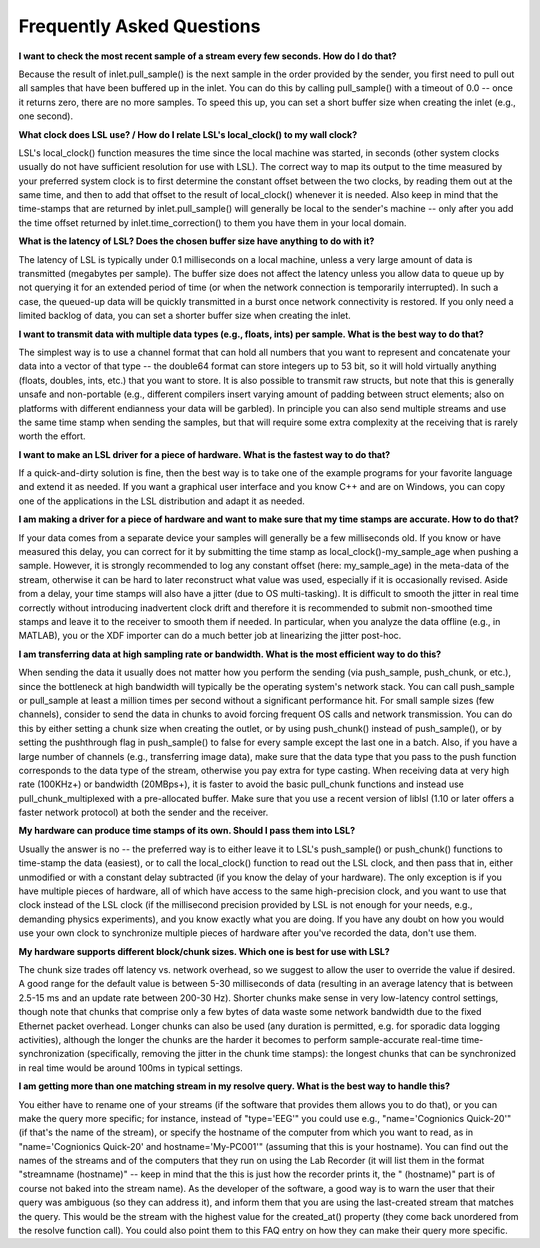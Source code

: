 Frequently Asked Questions
##########################

**I want to check the most recent sample of a stream every few seconds. How do I do that?**

Because the result of inlet.pull\_sample() is the next sample in the order provided by the sender, you first need to pull out all samples that have been buffered up in the inlet. You can do this by calling pull\_sample() with a timeout of 0.0 -- once it returns zero, there are no more samples. To speed this up, you can set a short buffer size when creating the inlet (e.g., one second).

**What clock does LSL use? / How do I relate LSL's local\_clock() to my wall clock?**

LSL's local\_clock() function measures the time since the local machine was started, in seconds (other system clocks usually do not have sufficient resolution for use with LSL). The correct way to map its output to the time measured by your preferred system clock is to first determine the constant offset between the two clocks, by reading them out at the same time, and then to add that offset to the result of local\_clock() whenever it is needed. Also keep in mind that the time-stamps that are returned by inlet.pull\_sample() will generally be local to the sender's machine -- only after you add the time offset returned by inlet.time\_correction() to them you have them in your local domain.

**What is the latency of LSL? Does the chosen buffer size have anything to do with it?**

The latency of LSL is typically under 0.1 milliseconds on a local machine, unless a very large amount of data is transmitted (megabytes per sample). The buffer size does not affect the latency unless you allow data to queue up by not querying it for an extended period of time (or when the network connection is temporarily interrupted). In such a case, the queued-up data will be quickly transmitted in a burst once network connectivity is restored. If you only need a limited backlog of data, you can set a shorter buffer size when creating the inlet.

**I want to transmit data with multiple data types (e.g., floats, ints) per sample. What is the best way to do that?**

The simplest way is to use a channel format that can hold all numbers that you want to represent and concatenate your data into a vector of that type -- the double64 format can store integers up to 53 bit, so it will hold virtually anything (floats, doubles, ints, etc.) that you want to store. It is also possible to transmit raw structs, but note that this is generally unsafe and non-portable (e.g., different compilers insert varying amount of padding between struct elements; also on platforms with different endianness your data will be garbled). In principle you can also send multiple streams and use the same time stamp when sending the samples, but that will require some extra complexity at the receiving that is rarely worth the effort.

**I want to make an LSL driver for a piece of hardware. What is the fastest way to do that?**

If a quick-and-dirty solution is fine, then the best way is to take one of the example programs for your favorite language and extend it as needed. If you want a graphical user interface and you know C++ and are on Windows, you can copy one of the applications in the LSL distribution and adapt it as needed.

**I am making a driver for a piece of hardware and want to make sure that my time stamps are accurate. How to do that?**

If your data comes from a separate device your samples will generally be a few milliseconds old. If you know or have measured this delay, you can correct for it by submitting the time stamp as local\_clock()-my\_sample\_age when pushing a sample. However, it is strongly recommended to log any constant offset (here: my\_sample\_age) in the meta-data of the stream, otherwise it can be hard to later reconstruct what value was used, especially if it is occasionally revised. Aside from a delay, your time stamps will also have a jitter (due to OS multi-tasking). It is difficult to smooth the jitter in real time correctly without introducing inadvertent clock drift and therefore it is recommended to submit non-smoothed time stamps and leave it to the receiver to smooth them if needed. In particular, when you analyze the data offline (e.g., in MATLAB), you or the XDF importer can do a much better job at linearizing the jitter post-hoc.

**I am transferring data at high sampling rate or bandwidth. What is the most efficient way to do this?**

When sending the data it usually does not matter how you perform the sending (via push\_sample, push\_chunk, or etc.), since the bottleneck at high bandwidth will typically be the operating system's network stack. You can call push\_sample or pull\_sample at least a million times per second without a significant performance hit. For small sample sizes (few channels), consider to send the data in chunks to avoid forcing frequent OS calls and network transmission. You can do this by either setting a chunk size when creating the outlet, or by using push\_chunk() instead of push\_sample(), or by setting the pushthrough flag in push\_sample() to false for every sample except the last one in a batch. Also, if you have a large number of channels (e.g., transferring image data), make sure that the data type that you pass to the push function corresponds to the data type of the stream, otherwise you pay extra for type casting. When receiving data at very high rate (100KHz+) or bandwidth (20MBps+), it is faster to avoid the basic pull\_chunk functions and instead use pull\_chunk\_multiplexed with a pre-allocated buffer. Make sure that you use a recent version of liblsl (1.10 or later offers a faster network protocol) at both the sender and the receiver.

**My hardware can produce time stamps of its own. Should I pass them into LSL?**

Usually the answer is no -- the preferred way is to either leave it to LSL's push\_sample() or push\_chunk() functions to time-stamp the data (easiest), or to call the local\_clock() function to read out the LSL clock, and then pass that in, either unmodified or with a constant delay subtracted (if you know the delay of your hardware). The only exception is if you have multiple pieces of hardware, all of which have access to the same high-precision clock, and you want to use that clock instead of the LSL clock (if the millisecond precision provided by LSL is not enough for your needs, e.g., demanding physics experiments), and you know exactly what you are doing. If you have any doubt on how you would use your own clock to synchronize multiple pieces of hardware after you've recorded the data, don't use them.

**My hardware supports different block/chunk sizes. Which one is best for use with LSL?**

The chunk size trades off latency vs. network overhead, so we suggest to allow the user to override the value if desired. A good range for the default value is between 5-30 milliseconds of data (resulting in an average latency that is between 2.5-15 ms and an update rate between 200-30 Hz). Shorter chunks make sense in very low-latency control settings, though note that chunks that comprise only a few bytes of data waste some network bandwidth due to the fixed Ethernet packet overhead. Longer chunks can also be used (any duration is permitted, e.g. for sporadic data logging activities), although the longer the chunks are the harder it becomes to perform sample-accurate real-time time-synchronization (specifically, removing the jitter in the chunk time stamps): the longest chunks that can be synchronized in real time would be around 100ms in typical settings.

**I am getting more than one matching stream in my resolve query. What is the best way to handle this?**

You either have to rename one of your streams (if the software that provides them allows you to do that), or you can make the query more specific; for instance, instead of "type='EEG'" you could use e.g., "name='Cognionics Quick-20'" (if that's the name of the stream), or specify the hostname of the computer from which you want to read, as in "name='Cognionics Quick-20' and hostname='My-PC001'" (assuming that this is your hostname). You can find out the names of the streams and of the computers that they run on using the Lab Recorder (it will list them in the format "streamname (hostname)" -- keep in mind that the this is just how the recorder prints it, the " (hostname)" part is of course not baked into the stream name). As the developer of the software, a good way is to warn the user that their query was ambiguous (so they can address it), and inform them that you are using the last-created stream that matches the query. This would be the stream with the highest value for the created_at() property (they come back unordered from the resolve function call). You could also point them to this FAQ entry on how they can make their query more specific.
